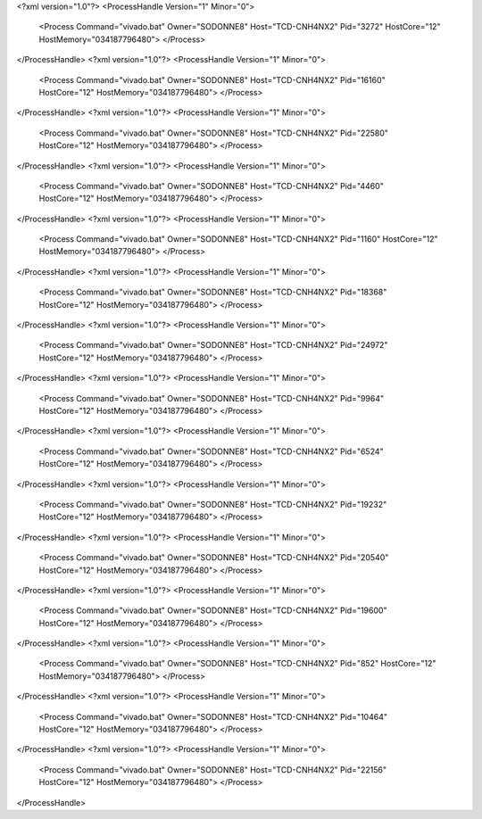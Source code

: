 <?xml version="1.0"?>
<ProcessHandle Version="1" Minor="0">
    <Process Command="vivado.bat" Owner="SODONNE8" Host="TCD-CNH4NX2" Pid="3272" HostCore="12" HostMemory="034187796480">
    </Process>
</ProcessHandle>
<?xml version="1.0"?>
<ProcessHandle Version="1" Minor="0">
    <Process Command="vivado.bat" Owner="SODONNE8" Host="TCD-CNH4NX2" Pid="16160" HostCore="12" HostMemory="034187796480">
    </Process>
</ProcessHandle>
<?xml version="1.0"?>
<ProcessHandle Version="1" Minor="0">
    <Process Command="vivado.bat" Owner="SODONNE8" Host="TCD-CNH4NX2" Pid="22580" HostCore="12" HostMemory="034187796480">
    </Process>
</ProcessHandle>
<?xml version="1.0"?>
<ProcessHandle Version="1" Minor="0">
    <Process Command="vivado.bat" Owner="SODONNE8" Host="TCD-CNH4NX2" Pid="4460" HostCore="12" HostMemory="034187796480">
    </Process>
</ProcessHandle>
<?xml version="1.0"?>
<ProcessHandle Version="1" Minor="0">
    <Process Command="vivado.bat" Owner="SODONNE8" Host="TCD-CNH4NX2" Pid="1160" HostCore="12" HostMemory="034187796480">
    </Process>
</ProcessHandle>
<?xml version="1.0"?>
<ProcessHandle Version="1" Minor="0">
    <Process Command="vivado.bat" Owner="SODONNE8" Host="TCD-CNH4NX2" Pid="18368" HostCore="12" HostMemory="034187796480">
    </Process>
</ProcessHandle>
<?xml version="1.0"?>
<ProcessHandle Version="1" Minor="0">
    <Process Command="vivado.bat" Owner="SODONNE8" Host="TCD-CNH4NX2" Pid="24972" HostCore="12" HostMemory="034187796480">
    </Process>
</ProcessHandle>
<?xml version="1.0"?>
<ProcessHandle Version="1" Minor="0">
    <Process Command="vivado.bat" Owner="SODONNE8" Host="TCD-CNH4NX2" Pid="9964" HostCore="12" HostMemory="034187796480">
    </Process>
</ProcessHandle>
<?xml version="1.0"?>
<ProcessHandle Version="1" Minor="0">
    <Process Command="vivado.bat" Owner="SODONNE8" Host="TCD-CNH4NX2" Pid="6524" HostCore="12" HostMemory="034187796480">
    </Process>
</ProcessHandle>
<?xml version="1.0"?>
<ProcessHandle Version="1" Minor="0">
    <Process Command="vivado.bat" Owner="SODONNE8" Host="TCD-CNH4NX2" Pid="19232" HostCore="12" HostMemory="034187796480">
    </Process>
</ProcessHandle>
<?xml version="1.0"?>
<ProcessHandle Version="1" Minor="0">
    <Process Command="vivado.bat" Owner="SODONNE8" Host="TCD-CNH4NX2" Pid="20540" HostCore="12" HostMemory="034187796480">
    </Process>
</ProcessHandle>
<?xml version="1.0"?>
<ProcessHandle Version="1" Minor="0">
    <Process Command="vivado.bat" Owner="SODONNE8" Host="TCD-CNH4NX2" Pid="19600" HostCore="12" HostMemory="034187796480">
    </Process>
</ProcessHandle>
<?xml version="1.0"?>
<ProcessHandle Version="1" Minor="0">
    <Process Command="vivado.bat" Owner="SODONNE8" Host="TCD-CNH4NX2" Pid="852" HostCore="12" HostMemory="034187796480">
    </Process>
</ProcessHandle>
<?xml version="1.0"?>
<ProcessHandle Version="1" Minor="0">
    <Process Command="vivado.bat" Owner="SODONNE8" Host="TCD-CNH4NX2" Pid="10464" HostCore="12" HostMemory="034187796480">
    </Process>
</ProcessHandle>
<?xml version="1.0"?>
<ProcessHandle Version="1" Minor="0">
    <Process Command="vivado.bat" Owner="SODONNE8" Host="TCD-CNH4NX2" Pid="22156" HostCore="12" HostMemory="034187796480">
    </Process>
</ProcessHandle>
